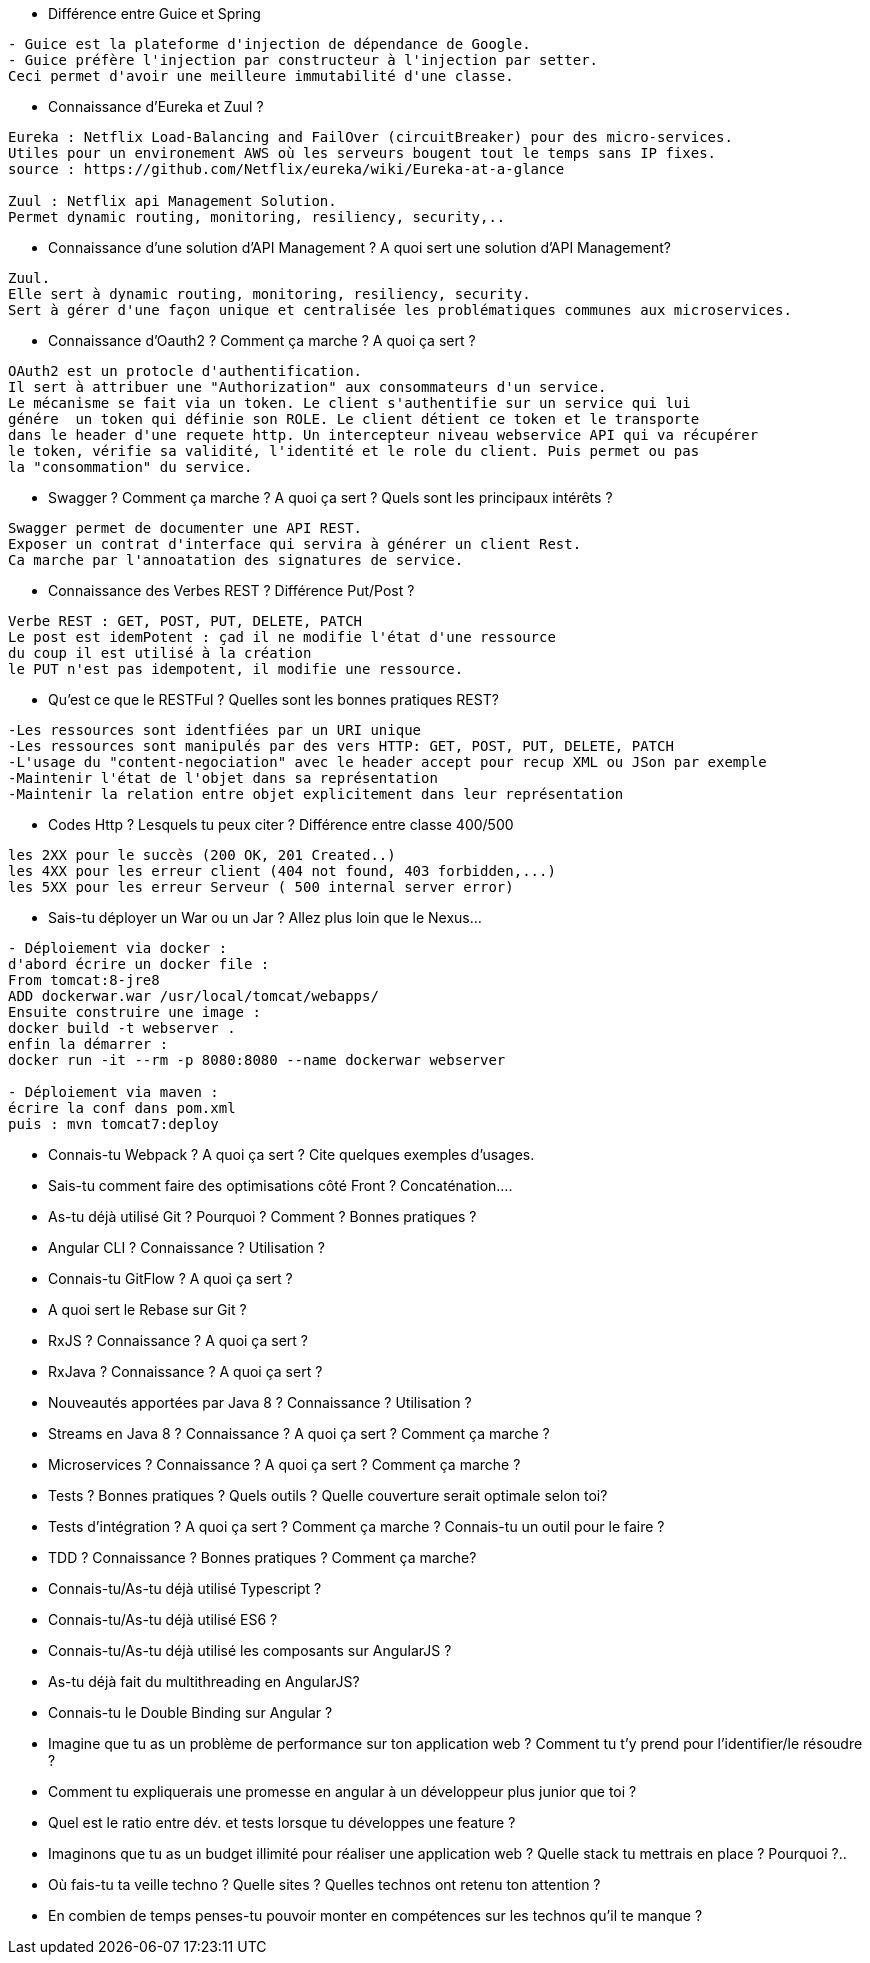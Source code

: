 * Différence entre Guice et Spring

-----------------
- Guice est la plateforme d'injection de dépendance de Google.
- Guice préfère l'injection par constructeur à l'injection par setter.
Ceci permet d'avoir une meilleure immutabilité d'une classe.
----------------- 

* Connaissance d’Eureka et Zuul ?

-----------------
Eureka : Netflix Load-Balancing and FailOver (circuitBreaker) pour des micro-services.
Utiles pour un environement AWS où les serveurs bougent tout le temps sans IP fixes.
source : https://github.com/Netflix/eureka/wiki/Eureka-at-a-glance

Zuul : Netflix api Management Solution. 
Permet dynamic routing, monitoring, resiliency, security,..
----------------- 

* Connaissance d’une solution d’API Management ? A quoi sert une solution d’API Management?

-----------------
Zuul.
Elle sert à dynamic routing, monitoring, resiliency, security.
Sert à gérer d'une façon unique et centralisée les problématiques communes aux microservices.
----------------- 

* Connaissance d’Oauth2 ? Comment ça marche ? A quoi ça sert ?

-----------------
OAuth2 est un protocle d'authentification.
Il sert à attribuer une "Authorization" aux consommateurs d'un service.
Le mécanisme se fait via un token. Le client s'authentifie sur un service qui lui
génére  un token qui définie son ROLE. Le client détient ce token et le transporte
dans le header d'une requete http. Un intercepteur niveau webservice API qui va récupérer
le token, vérifie sa validité, l'identité et le role du client. Puis permet ou pas 
la "consommation" du service.
----------------- 

* Swagger ? Comment ça marche ? A quoi ça sert ? Quels sont les principaux intérêts ?

-----------------
Swagger permet de documenter une API REST.
Exposer un contrat d'interface qui servira à générer un client Rest.
Ca marche par l'annoatation des signatures de service.
----------------- 

* Connaissance des Verbes REST ? Différence Put/Post ?

-----------------
Verbe REST : GET, POST, PUT, DELETE, PATCH
Le post est idemPotent : çad il ne modifie l'état d'une ressource
du coup il est utilisé à la création
le PUT n'est pas idempotent, il modifie une ressource.
----------------- 

* Qu'est ce que le RESTFul ? Quelles sont les bonnes pratiques REST?

-----------------
-Les ressources sont identfiées par un URI unique
-Les ressources sont manipulés par des vers HTTP: GET, POST, PUT, DELETE, PATCH
-L'usage du "content-negociation" avec le header accept pour recup XML ou JSon par exemple
-Maintenir l'état de l'objet dans sa représentation
-Maintenir la relation entre objet explicitement dans leur représentation
----------------- 

* Codes Http ? Lesquels tu peux citer ? Différence entre classe 400/500

-----------------
les 2XX pour le succès (200 OK, 201 Created..)
les 4XX pour les erreur client (404 not found, 403 forbidden,...)
les 5XX pour les erreur Serveur ( 500 internal server error)
----------------- 

* Sais-tu déployer un War ou un Jar ? Allez plus loin que le Nexus…

-----------------
- Déploiement via docker : 
d'abord écrire un docker file :
From tomcat:8-jre8
ADD dockerwar.war /usr/local/tomcat/webapps/
Ensuite construire une image :
docker build -t webserver .
enfin la démarrer :
docker run -it --rm -p 8080:8080 --name dockerwar webserver

- Déploiement via maven :
écrire la conf dans pom.xml 
puis : mvn tomcat7:deploy 
----------------- 

* Connais-tu Webpack ? A quoi ça sert ? Cite quelques exemples d’usages.

-----------------

----------------- 

* Sais-tu comment faire des optimisations côté Front ? Concaténation….

-----------------

----------------- 

* As-tu déjà utilisé Git ? Pourquoi ? Comment ? Bonnes pratiques ?

-----------------

----------------- 

* Angular CLI ? Connaissance ? Utilisation ?

-----------------

----------------- 

* Connais-tu GitFlow ? A quoi ça sert ?

-----------------

----------------- 

* A quoi sert le Rebase sur Git ?

-----------------

----------------- 

* RxJS ? Connaissance ? A quoi ça sert ?

-----------------

----------------- 

* RxJava ? Connaissance ? A quoi ça sert ?

-----------------

----------------- 

* Nouveautés apportées par Java 8 ? Connaissance ? Utilisation ?

-----------------

----------------- 

* Streams en Java 8 ? Connaissance ? A quoi ça sert ? Comment ça marche ?

-----------------

----------------- 

* Microservices ? Connaissance ? A quoi ça sert ? Comment ça marche ?

-----------------

----------------- 

* Tests ? Bonnes pratiques ? Quels outils ? Quelle couverture serait optimale selon toi?

-----------------

----------------- 

* Tests d’intégration ? A quoi ça sert ? Comment ça marche ? Connais-tu un outil pour le faire ?

-----------------

----------------- 

* TDD ? Connaissance ? Bonnes pratiques ? Comment ça marche?

-----------------

----------------- 

* Connais-tu/As-tu déjà utilisé Typescript ?

-----------------

----------------- 

* Connais-tu/As-tu déjà utilisé ES6 ?

-----------------

----------------- 

* Connais-tu/As-tu déjà utilisé les composants sur AngularJS ?

-----------------

----------------- 

* As-tu déjà fait du multithreading en AngularJS?

-----------------

----------------- 

* Connais-tu le Double Binding sur Angular ?

-----------------

----------------- 

* Imagine que tu as un problème de performance sur ton application web ? Comment tu t'y prend
pour l'identifier/le résoudre ?

-----------------

----------------- 

* Comment tu expliquerais une promesse en angular à un développeur plus junior que toi ?

-----------------

----------------- 

* Quel est le ratio entre dév. et tests lorsque tu développes une feature ?

-----------------

----------------- 

* Imaginons que tu as un budget illimité pour réaliser une application web ? Quelle stack tu
mettrais en place ? Pourquoi ?..

-----------------

----------------- 

* Où fais-tu ta veille techno ? Quelle sites ? Quelles technos ont retenu ton attention ?

-----------------

----------------- 

* En combien de temps penses-tu pouvoir monter en compétences sur les technos qu’il te
manque ?

-----------------

----------------- 

